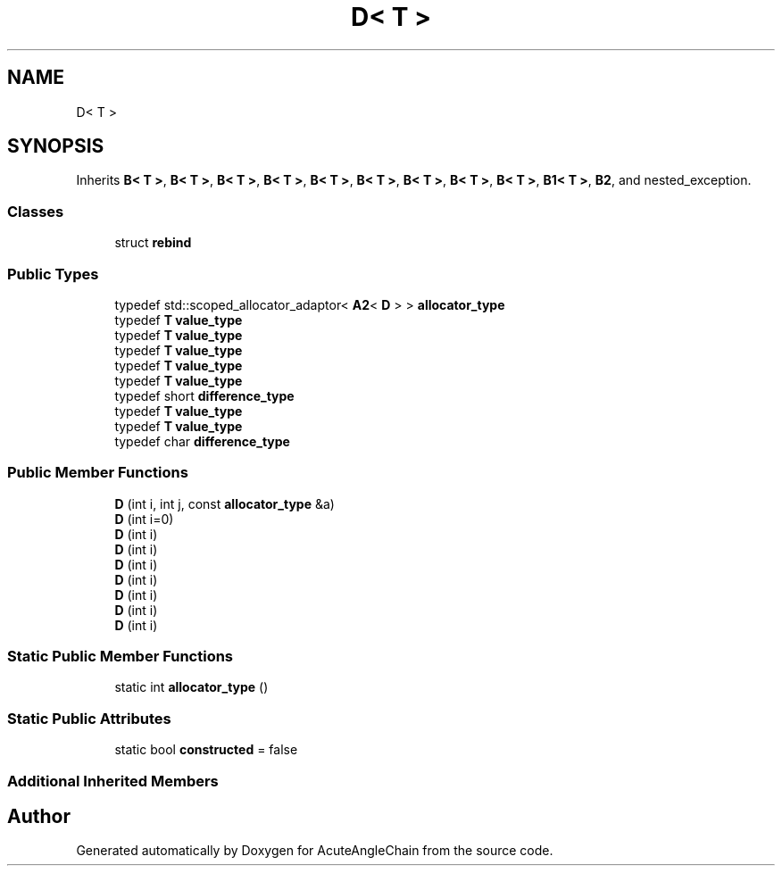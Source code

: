 .TH "D< T >" 3 "Sun Jun 3 2018" "AcuteAngleChain" \" -*- nroff -*-
.ad l
.nh
.SH NAME
D< T >
.SH SYNOPSIS
.br
.PP
.PP
Inherits \fBB< T >\fP, \fBB< T >\fP, \fBB< T >\fP, \fBB< T >\fP, \fBB< T >\fP, \fBB< T >\fP, \fBB< T >\fP, \fBB< T >\fP, \fBB< T >\fP, \fBB1< T >\fP, \fBB2\fP, and nested_exception\&.
.SS "Classes"

.in +1c
.ti -1c
.RI "struct \fBrebind\fP"
.br
.in -1c
.SS "Public Types"

.in +1c
.ti -1c
.RI "typedef std::scoped_allocator_adaptor< \fBA2\fP< \fBD\fP > > \fBallocator_type\fP"
.br
.ti -1c
.RI "typedef \fBT\fP \fBvalue_type\fP"
.br
.ti -1c
.RI "typedef \fBT\fP \fBvalue_type\fP"
.br
.ti -1c
.RI "typedef \fBT\fP \fBvalue_type\fP"
.br
.ti -1c
.RI "typedef \fBT\fP \fBvalue_type\fP"
.br
.ti -1c
.RI "typedef \fBT\fP \fBvalue_type\fP"
.br
.ti -1c
.RI "typedef short \fBdifference_type\fP"
.br
.ti -1c
.RI "typedef \fBT\fP \fBvalue_type\fP"
.br
.ti -1c
.RI "typedef \fBT\fP \fBvalue_type\fP"
.br
.ti -1c
.RI "typedef char \fBdifference_type\fP"
.br
.in -1c
.SS "Public Member Functions"

.in +1c
.ti -1c
.RI "\fBD\fP (int i, int j, const \fBallocator_type\fP &a)"
.br
.ti -1c
.RI "\fBD\fP (int i=0)"
.br
.ti -1c
.RI "\fBD\fP (int i)"
.br
.ti -1c
.RI "\fBD\fP (int i)"
.br
.ti -1c
.RI "\fBD\fP (int i)"
.br
.ti -1c
.RI "\fBD\fP (int i)"
.br
.ti -1c
.RI "\fBD\fP (int i)"
.br
.ti -1c
.RI "\fBD\fP (int i)"
.br
.ti -1c
.RI "\fBD\fP (int i)"
.br
.in -1c
.SS "Static Public Member Functions"

.in +1c
.ti -1c
.RI "static int \fBallocator_type\fP ()"
.br
.in -1c
.SS "Static Public Attributes"

.in +1c
.ti -1c
.RI "static bool \fBconstructed\fP = false"
.br
.in -1c
.SS "Additional Inherited Members"


.SH "Author"
.PP 
Generated automatically by Doxygen for AcuteAngleChain from the source code\&.
